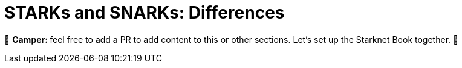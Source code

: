 [id="starks_snarks"]

= STARKs and SNARKs: Differences

🎯 +++<strong>+++Camper: +++</strong>+++ feel free to add a PR to add content to this or other sections. Let's set up the Starknet Book together. 🎯
